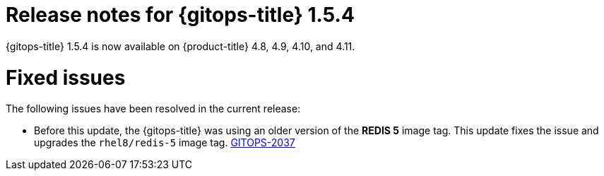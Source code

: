 // Module included in the following assembly:
//
// * gitops/gitops-release-notes.adoc

:_mod-docs-content-type: REFERENCE

[id="gitops-release-notes-1-5-4_{context}"]
= Release notes for {gitops-title} 1.5.4

{gitops-title} 1.5.4 is now available on {product-title} 4.8, 4.9, 4.10, and 4.11.

[id="fixed-issues-1-5-4_{context}"]
= Fixed issues

The following issues have been resolved in the current release:

* Before this update, the {gitops-title} was using an older version of the *REDIS 5* image tag. This update fixes the issue and upgrades the `rhel8/redis-5` image tag. link:https://issues.redhat.com/browse/GITOPS-2037[GITOPS-2037]